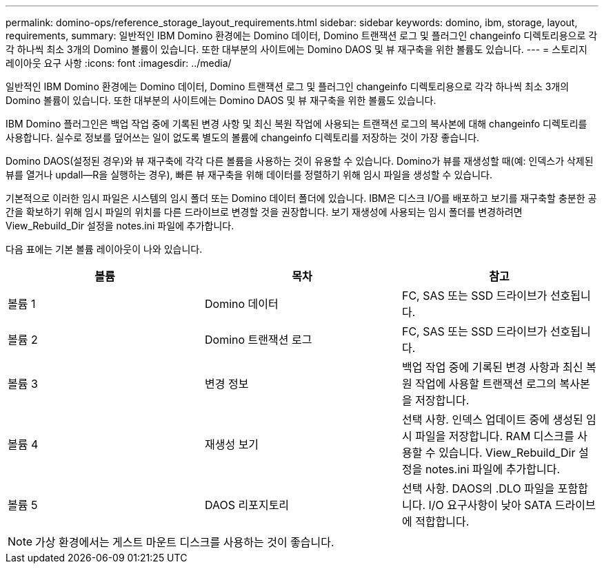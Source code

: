 ---
permalink: domino-ops/reference_storage_layout_requirements.html 
sidebar: sidebar 
keywords: domino, ibm, storage, layout, requirements, 
summary: 일반적인 IBM Domino 환경에는 Domino 데이터, Domino 트랜잭션 로그 및 플러그인 changeinfo 디렉토리용으로 각각 하나씩 최소 3개의 Domino 볼륨이 있습니다. 또한 대부분의 사이트에는 Domino DAOS 및 뷰 재구축을 위한 볼륨도 있습니다. 
---
= 스토리지 레이아웃 요구 사항
:icons: font
:imagesdir: ../media/


[role="lead"]
일반적인 IBM Domino 환경에는 Domino 데이터, Domino 트랜잭션 로그 및 플러그인 changeinfo 디렉토리용으로 각각 하나씩 최소 3개의 Domino 볼륨이 있습니다. 또한 대부분의 사이트에는 Domino DAOS 및 뷰 재구축을 위한 볼륨도 있습니다.

IBM Domino 플러그인은 백업 작업 중에 기록된 변경 사항 및 최신 복원 작업에 사용되는 트랜잭션 로그의 복사본에 대해 changeinfo 디렉토리를 사용합니다. 실수로 정보를 덮어쓰는 일이 없도록 별도의 볼륨에 changeinfo 디렉토리를 저장하는 것이 가장 좋습니다.

Domino DAOS(설정된 경우)와 뷰 재구축에 각각 다른 볼륨을 사용하는 것이 유용할 수 있습니다. Domino가 뷰를 재생성할 때(예: 인덱스가 삭제된 뷰를 열거나 updall--R을 실행하는 경우), 빠른 뷰 재구축을 위해 데이터를 정렬하기 위해 임시 파일을 생성할 수 있습니다.

기본적으로 이러한 임시 파일은 시스템의 임시 폴더 또는 Domino 데이터 폴더에 있습니다. IBM은 디스크 I/O를 배포하고 보기를 재구축할 충분한 공간을 확보하기 위해 임시 파일의 위치를 다른 드라이브로 변경할 것을 권장합니다. 보기 재생성에 사용되는 임시 폴더를 변경하려면 View_Rebuild_Dir 설정을 notes.ini 파일에 추가합니다.

다음 표에는 기본 볼륨 레이아웃이 나와 있습니다.

|===
| 볼륨 | 목차 | 참고 


 a| 
볼륨 1
 a| 
Domino 데이터
 a| 
FC, SAS 또는 SSD 드라이브가 선호됩니다.



 a| 
볼륨 2
 a| 
Domino 트랜잭션 로그
 a| 
FC, SAS 또는 SSD 드라이브가 선호됩니다.



 a| 
볼륨 3
 a| 
변경 정보
 a| 
백업 작업 중에 기록된 변경 사항과 최신 복원 작업에 사용할 트랜잭션 로그의 복사본을 저장합니다.



 a| 
볼륨 4
 a| 
재생성 보기
 a| 
선택 사항. 인덱스 업데이트 중에 생성된 임시 파일을 저장합니다. RAM 디스크를 사용할 수 있습니다. View_Rebuild_Dir 설정을 notes.ini 파일에 추가합니다.



 a| 
볼륨 5
 a| 
DAOS 리포지토리
 a| 
선택 사항. DAOS의 .DLO 파일을 포함합니다. I/O 요구사항이 낮아 SATA 드라이브에 적합합니다.

|===

NOTE: 가상 환경에서는 게스트 마운트 디스크를 사용하는 것이 좋습니다.
